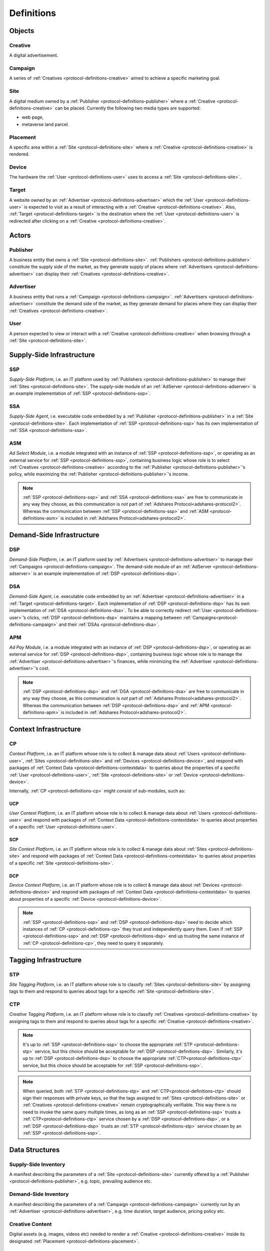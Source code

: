 .. _protocol-definitions:

Definitions
===========

.. _protocol-definitions-objects:

Objects
-------

.. _protocol-definitions-creative:

Creative
^^^^^^^^
A digital advertisement.

.. _protocol-definitions-campaign:

Campaign
^^^^^^^^
A series of :ref:`Creatives <protocol-definitions-creative>` aimed to achieve a specific marketing goal.

.. _protocol-definitions-site:

Site
^^^^
A digital medium owned by a :ref:`Publisher <protocol-definitions-publisher>` where a :ref:`Creative <protocol-definitions-creative>` can be placed. 
Currently the following two media types are supported:

* web page,
* metaverse land parcel.

.. _protocol-definitions-placement:

Placement
^^^^^^^^^
A specific area within a :ref:`Site <protocol-definitions-site>` where a :ref:`Creative <protocol-definitions-creative>` is rendered.

.. _protocol-definitions-device:

Device
^^^^^^
The hardware the :ref:`User <protocol-definitions-user>` uses to access a :ref:`Site <protocol-definitions-site>`.

.. _protocol-definitions-target:

Target
^^^^^^
A website owned by an :ref:`Advertiser <protocol-definitions-advertiser>` which the :ref:`User <protocol-definitions-user>` is expected to visit 
as a result of interacting with a :ref:`Creative <protocol-definitions-creative>`. Also, :ref:`Target <protocol-definitions-target>` is the destination where 
the :ref:`User <protocol-definitions-user>` is redirected after clicking on a :ref:`Creative <protocol-definitions-creative>`.


.. _protocol-definitions-actors:

Actors
------

.. _protocol-definitions-publisher:

Publisher
^^^^^^^^^

A business entity that owns a :ref:`Site <protocol-definitions-site>`. :ref:`Publishers <protocol-definitions-publisher>` constitute the supply side of the market, 
as they generate supply of places where :ref:`Advertisers <protocol-definitions-advertiser>` can display their :ref:`Creatives <protocol-definitions-creative>`.

.. _protocol-definitions-advertiser:

Advertiser
^^^^^^^^^^

A business entity that runs a :ref:`Campaign <protocol-definitions-campaign>`. :ref:`Advertisers <protocol-definitions-advertiser>` constitute the demand side of the market, 
as they generate demand for places where they can display their :ref:`Creatives <protocol-definitions-creative>`.

.. _protocol-definitions-user:

User
^^^^

A person expected to view or interact with a :ref:`Creative <protocol-definitions-creative>` when browsing through a :ref:`Site <protocol-definitions-site>`.

.. _protocol-definitions-ssi:

Supply-Side Infrastructure
--------------------------

.. _protocol-definitions-ssp:

SSP
^^^
*Supply-Side Platform*, i.e. an IT platform used by :ref:`Publishers <protocol-definitions-publisher>` to manage their :ref:`Sites <protocol-definitions-site>`. 
The supply-side module of an :ref:`AdServer <protocol-definitions-adserver>` is an example implementation of :ref:`SSP <protocol-definitions-ssp>`.

.. _protocol-definitions-ssa:

SSA
^^^
*Supply-Side Agent*, i.e. executable code embedded by a :ref:`Publisher <protocol-definitions-publisher>` in a :ref:`Site <protocol-definitions-site>`. 
Each implementation of :ref:`SSP <protocol-definitions-ssp>` has its own implementation of :ref:`SSA <protocol-definitions-ssa>`.

.. _protocol-definitions-asm:

ASM
^^^
*Ad Select Module*, i.e. a module integrated with an instance of :ref:`SSP <protocol-definitions-ssp>`, or operating as an external service for :ref:`SSP <protocol-definitions-ssp>`, 
containing business logic whose role is to select :ref:`Creatives <protocol-definitions-creative>` according to the :ref:`Publisher <protocol-definitions-publisher>`'s policy, while maximizing the :ref:`Publisher <protocol-definitions-publisher>`'s income.

.. note::
    :ref:`SSP <protocol-definitions-ssp>` and :ref:`SSA <protocol-definitions-ssa>` are free to communicate in any way they choose, 
    as this communication is *not* part of :ref:`Adshares Protocol<adshares-protocol2>`. 
    Whereas the communication between :ref:`SSP <protocol-definitions-ssp>` and :ref:`ASM <protocol-definitions-asm>` is included in :ref:`Adshares Protocol<adshares-protocol2>`.


.. _protocol-definitions-dsi:

Demand-Side Infrastructure
--------------------------

.. _protocol-definitions-dsp:

DSP
^^^
*Demand-Side Platform*, i.e. an IT platform used by :ref:`Advertisers <protocol-definitions-advertiser>` to manage their :ref:`Campaigns <protocol-definitions-campaign>`. 
The demand-side module of an :ref:`AdServer <protocol-definitions-adserver>` is an example implementation of :ref:`DSP <protocol-definitions-dsp>`.

.. _protocol-definitions-dsa:

DSA
^^^
*Demand-Side Agent*, i.e. executable code embedded by an :ref:`Advertiser <protocol-definitions-advertiser>` in a :ref:`Target <protocol-definitions-target>`. 
Each implementation of :ref:`DSP <protocol-definitions-dsp>` has its own implementation of :ref:`DSA <protocol-definitions-dsa>`. 
To be able to correctly redirect :ref:`User <protocol-definitions-user>`’s clicks, :ref:`DSP <protocol-definitions-dsp>` maintains a mapping 
between :ref:`Campaigns<protocol-definitions-campaign>` and their :ref:`DSAs <protocol-definitions-dsa>`.

.. _protocol-definitions-apm:

APM
^^^
*Ad Pay Module*, i.e. a module integrated with an instance of :ref:`DSP <protocol-definitions-dsp>`, or operating as an external service for :ref:`DSP <protocol-definitions-dsp>`, 
containing business logic whose role is to manage the :ref:`Advertiser <protocol-definitions-advertiser>`'s finances, while minimizing the :ref:`Advertiser <protocol-definitions-advertiser>`'s cost.

.. note::
    :ref:`DSP <protocol-definitions-dsp>` and :ref:`DSA <protocol-definitions-dsa>` are free to communicate in any way they choose, 
    as this communication is *not* part of :ref:`Adshares Protocol<adshares-protocol2>`. Whereas the communication 
    between :ref:`DSP <protocol-definitions-dsp>` and :ref:`APM <protocol-definitions-apm>` is included in :ref:`Adshares Protocol<adshares-protocol2>`.


.. _protocol-definitions-contextinfrastructure:

Context Infrastructure
----------------------

.. _protocol-definitions-cp:

CP
^^
*Context Platform*, i.e. an IT platform whose role is to collect & manage data about :ref:`Users <protocol-definitions-user>`, :ref:`Sites <protocol-definitions-site>` 
and :ref:`Devices <protocol-definitions-device>`, and respond with packages of :ref:`Context Data <protocol-definitions-contextdata>` to queries about the properties of 
a specific :ref:`User <protocol-definitions-user>`, :ref:`Site <protocol-definitions-site>` or :ref:`Device <protocol-definitions-device>`.

Internally, :ref:`CP <protocol-definitions-cp>` might consist of sub-modules, such as:

.. _protocol-definitions-ucp:

UCP
"""
*User Context Platform*, i.e. an IT platform whose role is to collect & manage data about :ref:`Users <protocol-definitions-user>` 
and respond with packages of :ref:`Context Data <protocol-definitions-contextdata>` to queries about properties of a specific :ref:`User <protocol-definitions-user>`.

.. _protocol-definitions-scp:

SCP
"""
*Site Context Platform*, i.e. an IT platform whose role is to collect & manage data about :ref:`Sites <protocol-definitions-site>` 
and respond with packages of :ref:`Context Data <protocol-definitions-contextdata>` to queries about properties of a specific :ref:`Site <protocol-definitions-site>`.

.. _protocol-definitions-dcp:

DCP
"""
*Device Context Platform*, i.e. an IT platform whose role is to collect & manage data about :ref:`Devices <protocol-definitions-device>` 
and respond with packages of :ref:`Context Data <protocol-definitions-contextdata>` to queries about properties of a specific :ref:`Device <protocol-definitions-device>`.

.. note::
    :ref:`SSP <protocol-definitions-ssp>` and :ref:`DSP <protocol-definitions-dsp>` need to decide 
    which instances of :ref:`CP <protocol-definitions-cp>` they trust and independently query them. 
    Even if :ref:`SSP <protocol-definitions-ssp>` and :ref:`DSP <protocol-definitions-dsp>` end up trusting 
    the same instance of :ref:`CP <protocol-definitions-cp>`, they need to query it separately.


.. _protocol-definitions-tagginginfrastructure:

Tagging Infrastructure
----------------------

.. _protocol-definitions-stp:

STP
^^^
*Site Tagging Platform*, i.e. an IT platform whose role is to classify :ref:`Sites <protocol-definitions-site>` 
by assigning tags to them and respond to queries about tags for a specific :ref:`Site <protocol-definitions-site>`.

.. _protocol-definitions-ctp:

CTP
^^^
*Creative Tagging Platform*, i.e. an IT platform whose role is to classify :ref:`Creatives <protocol-definitions-creative>` 
by assigning tags to them and respond to queries about tags for a specific :ref:`Creative <protocol-definitions-creative>`.

.. note::
    It's up to :ref:`SSP <protocol-definitions-ssp>` to choose the appropriate :ref:`STP <protocol-definitions-stp>` service, 
    but this choice should be acceptable for :ref:`DSP <protocol-definitions-dsp>`. 
    Similarly, it's up to :ref:`DSP <protocol-definitions-dsp>` to choose the appropriate :ref:`CTP<protocol-definitions-ctp>` service, 
    but this choice should be acceptable for :ref:`SSP <protocol-definitions-ssp>`.

.. note::
    When queried, both :ref:`STP <protocol-definitions-stp>` and :ref:`CTP<protocol-definitions-ctp>` should sign their responses with private keys, 
    so that the tags assigned to :ref:`Sites <protocol-definitions-site>` or :ref:`Creatives <protocol-definitions-creative>` remain cryptographically verifiable. 
    This way there is no need to invoke the same query multiple times, as long as an :ref:`SSP <protocol-definitions-ssp>` trusts a :ref:`CTP<protocol-definitions-ctp>` service 
    chosen by a :ref:`DSP <protocol-definitions-dsp>`, or a :ref:`DSP <protocol-definitions-dsp>` trusts an :ref:`STP <protocol-definitions-stp>` service chosen by an :ref:`SSP <protocol-definitions-ssp>`.


.. _protocol-definitions-datastructures:

Data Structures
---------------

.. _protocol-definitions-supplyinventory:

Supply-Side Inventory
^^^^^^^^^^^^^^^^^^^^^
A manifest describing the parameters of a :ref:`Site <protocol-definitions-site>` currently offered by a :ref:`Publisher <protocol-definitions-publisher>`, e.g. topic, prevailing audience etc.

.. _protocol-definitions-demandinventory:

Demand-Side Inventory
^^^^^^^^^^^^^^^^^^^^^
A manifest describing the parameters of a :ref:`Campaign <protocol-definitions-campaign>` currently run 
by an :ref:`Advertiser <protocol-definitions-advertiser>`, e.g. time duration, target audience, pricing policy etc.

.. _protocol-definitions-creativecontent:

Creative Content
^^^^^^^^^^^^^^^^
Digital assets (e.g. images, videos etc) needed to render a :ref:`Creative <protocol-definitions-creative>` 
inside its designated :ref:`Placement <protocol-definitions-placement>`.

.. _protocol-definitions-contextdata:

Context Data
^^^^^^^^^^^^
A package of data describing a :ref:`User <protocol-definitions-user>`, a :ref:`Site <protocol-definitions-site>` or a :ref:`Device <protocol-definitions-device>`.

.. _protocol-definitions-contextscript:

Context Script
^^^^^^^^^^^^^^
Executable code generated by :ref:`Context Infrastructure <protocol-definitions-contextinfrastructure>`, 
and executed inside a sandbox created by :ref:`SSA <protocol-definitions-ssa>` within the context of a :ref:`Site <protocol-definitions-site>`.

.. _protocol-definitions-paymentreport:

Payment Report
^^^^^^^^^^^^^^
A standardized report generated by :ref:`DSP <protocol-definitions-dsp>` that presents the business context for the payments sent (within a given time interval) 
from :ref:`DSP <protocol-definitions-dsp>` to :ref:`SSP <protocol-definitions-ssp>`.

.. note::
    In most ecosystems the term *inventory* refers only to the supply side of the market, i.e. what :ref:`Publishers<protocol-definitions-publisher>` 
    offer for sale and the minimum price they are willing to accept from :ref:`Advertisers <protocol-definitions-advertiser>`. 
    However, in :ref:`Adshares Protocol <adshares-protocol2>` this term has a more generic meaning, as it refers to assets that belong to either side of the market, 
    i.e. :ref:`Publishers<protocol-definitions-publisher>` or :ref:`Advertisers <protocol-definitions-advertiser>`.


.. _protocol-definitions-events:

Events
------

.. _protocol-definitions-impression:

Impression Event
^^^^^^^^^^^^^^^^
An event emitted by :ref:`SSA <protocol-definitions-ssa>` when a :ref:`User <protocol-definitions-user>` interacts with a :ref:`Site <protocol-definitions-site>`. 
There are three types of :ref:`Impression Events <protocol-definitions-impression>`:

.. _protocol-definitions-registerevent:

Register Event
""""""""""""""
Emitted when a :ref:`User <protocol-definitions-user>` navigates to a :ref:`Site <protocol-definitions-site>`.

.. _protocol-definitions-viewevent:

View Event
""""""""""
Emitted when a :ref:`Creative <protocol-definitions-creative>` is rendered on a :ref:`User <protocol-definitions-user>`'s screen.

.. _protocol-definitions-clickevent:

Click Event
"""""""""""
Emitted when a :ref:`User <protocol-definitions-user>` interacts with a :ref:`Creative <protocol-definitions-creative>` by clicking on it.

.. _protocol-definitions-conversionevent:

Conversion Event
^^^^^^^^^^^^^^^^
An event emitted by :ref:`DSA <protocol-definitions-dsa>` when a :ref:`User <protocol-definitions-user>` performs an action while browsing a :ref:`Target <protocol-definitions-target>`.


.. _protocol-definitions-ecosystem:

Adshares Ecosystem
------------------

.. _protocol-definitions-adserver:

AdServer
^^^^^^^^
A publicly accessible server acting as an instance of :ref:`SSP <protocol-definitions-ssp>` and/or an instance of :ref:`DSP <protocol-definitions-dsp>`.

.. _protocol-definitions-blockchain:

Adshares Blockchain
^^^^^^^^^^^^^^^^^^^
The underlying blockchain of :ref:`Adshares Protocol <adshares-protocol2>`.

.. _protocol-definitions-ads:

ADS
^^^
The native currency of :ref:`Adshares Blockchain <protocol-definitions-blockchain>`.